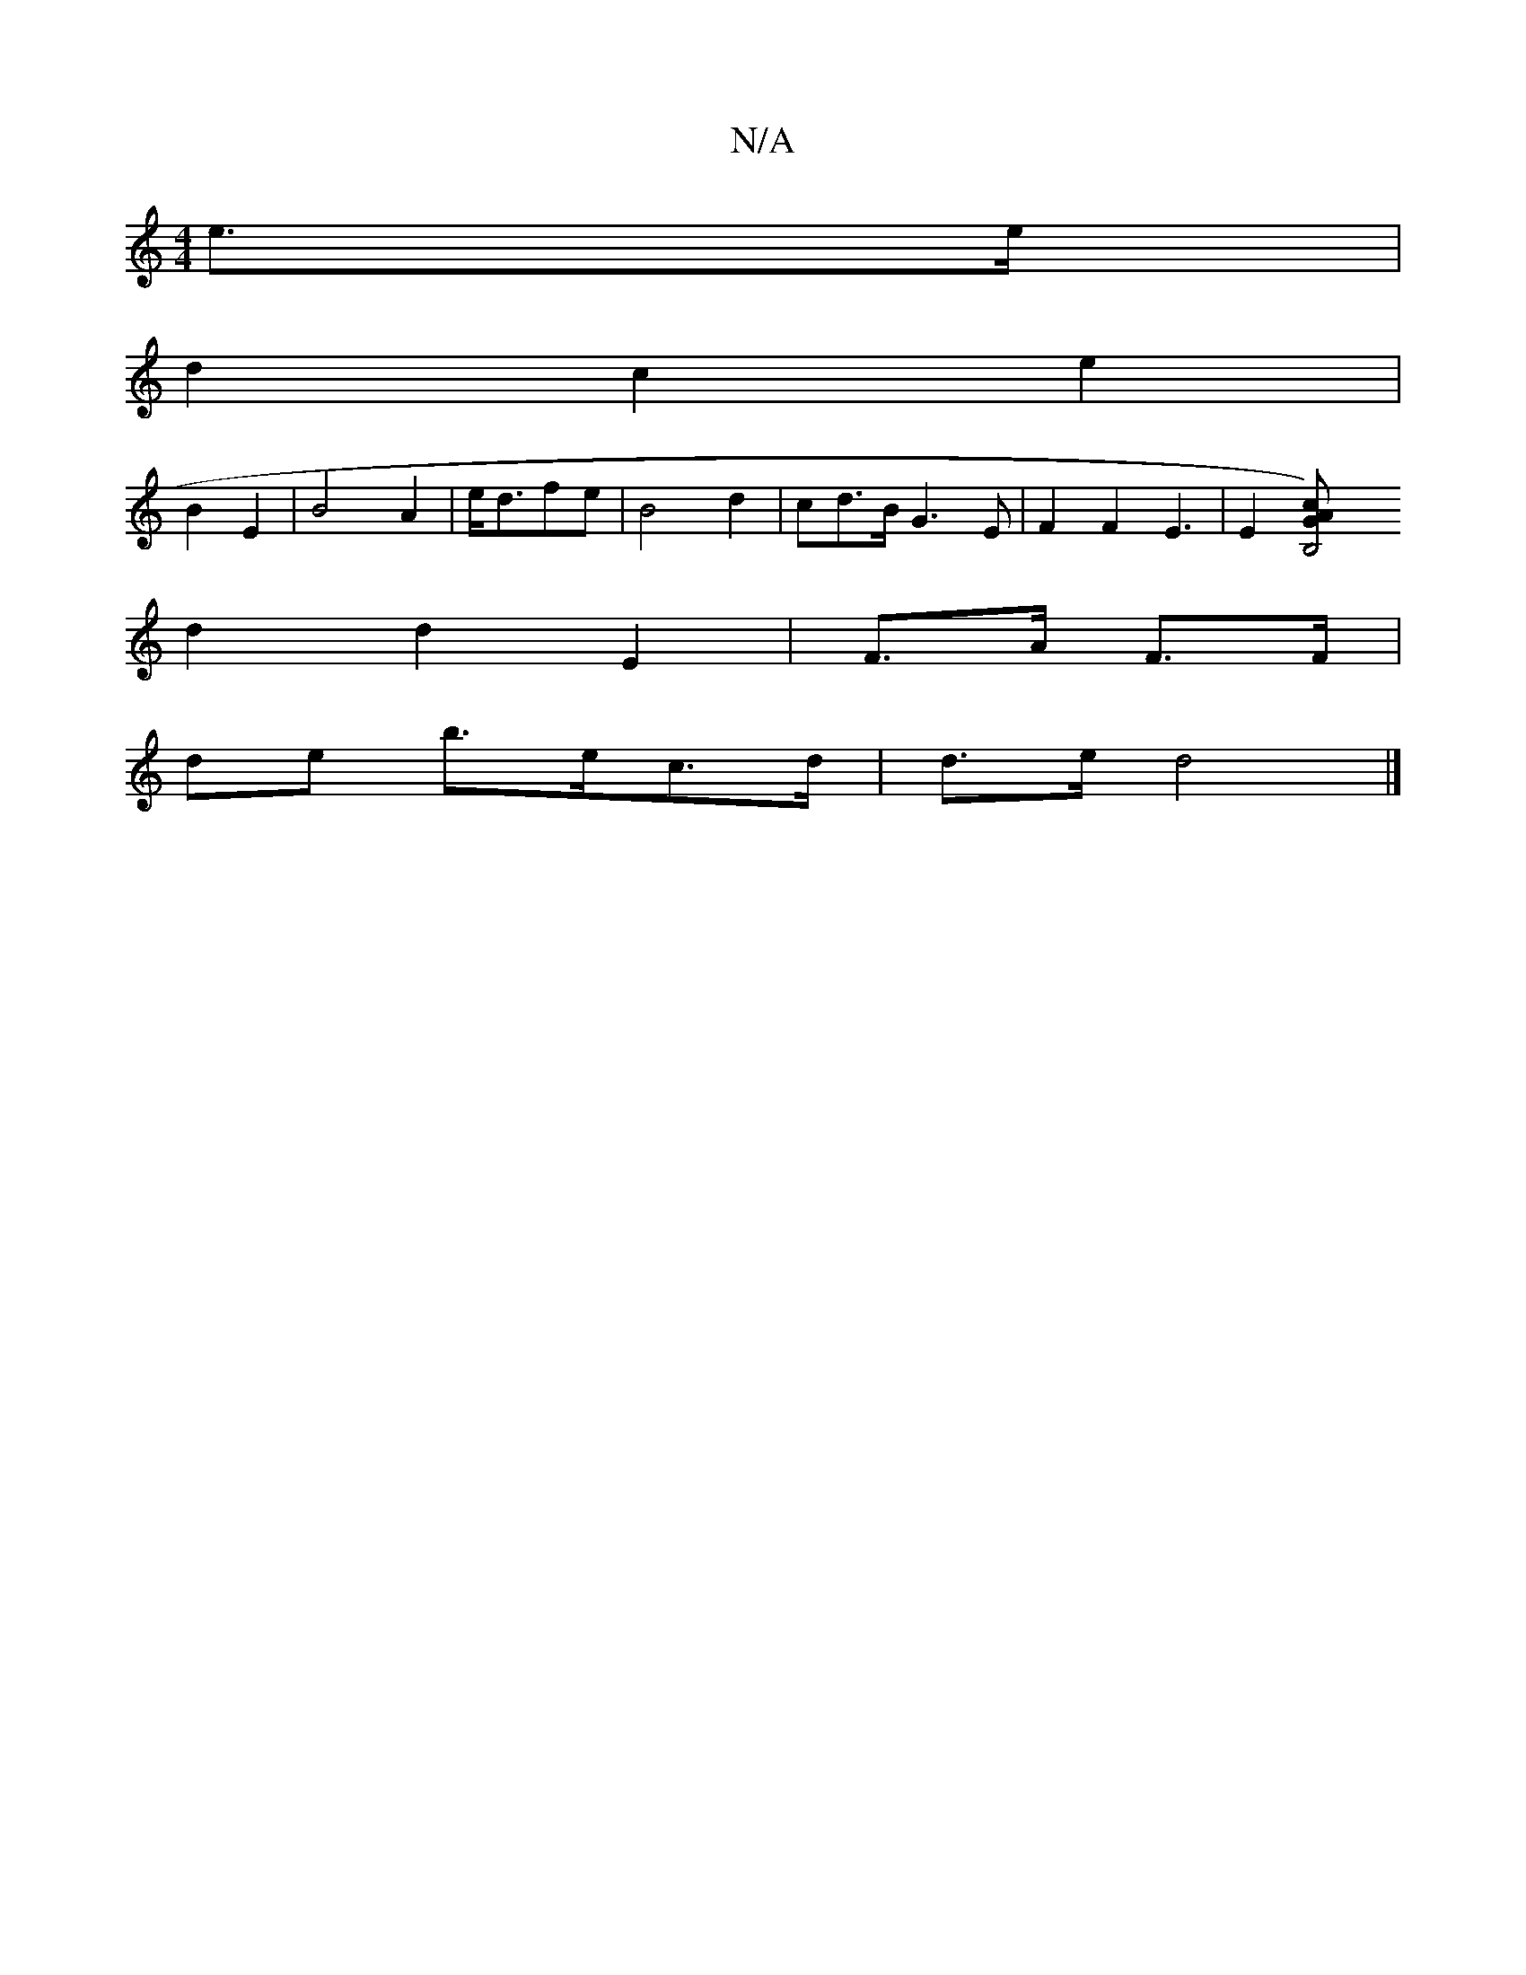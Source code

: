 X:1
T:N/A
M:4/4
R:N/A
K:Cmajor
e>e |
d2 c2 e2 |
B2 E2 | B4 A2 | e<dfe | B4 d2|cd>B G3E | F2 F2 E3 | E2 [B,4) | G2 A>c |
d2 d2 E2|F>A F>F |
de b>ec>d | d>e d4 |]

|: G2|A4 d2 | d2 d2 B2|
e2 d2 z2 | {B}g3f e2 d>f|g>f e2 | e>d e2 |2 B